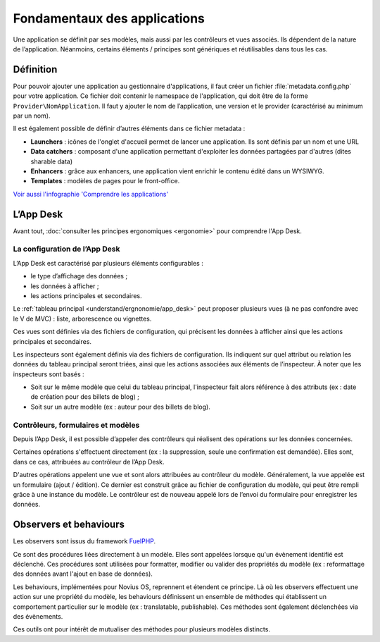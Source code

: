 Fondamentaux des applications
=============================

Une application se définit par ses modèles, mais aussi par les contrôleurs et vues associés. Ils dépendent de la nature
de l’application. Néanmoins, certains éléments / principes sont génériques et réutilisables dans tous les cas.


Définition
----------

Pour pouvoir ajouter une application au gestionnaire d'applications, il faut créer un fichier
:file:`metadata.config.php` pour votre application. Ce fichier doit contenir le namespace de l'application, qui doit
être de la forme ``Provider\NomApplication``. Il faut y ajouter le nom de l’application, une version et le provider
(caractérisé au minimum par un nom).

Il est également possible de définir d’autres éléments dans ce fichier metadata :

- **Launchers** : icônes de l'onglet d'accueil permet de lancer une application. Ils sont définis par un nom et une URL
- **Data catchers** : composant d'une application permettant d'exploiter les données partagées par d'autres (dites sharable data)
- **Enhancers** : grâce aux enhancers, une application vient enrichir le contenu édité dans un WYSIWYG.
- **Templates** : modèles de pages pour le front-office.

`Voir aussi l'infographie 'Comprendre les applications' <http://novius-os.github.com/docs/fr/applications.html>`_


L’App Desk
----------

Avant tout, :doc:`consulter les principes ergonomiques <ergonomie>` pour comprendre l'App Desk.


La configuration de l’App Desk
^^^^^^^^^^^^^^^^^^^^^^^^^^^^^^

L’App Desk est caractérisé par plusieurs éléments configurables :

- le type d’affichage des données ;
- les données à afficher ;
- les actions principales et secondaires.

Le :ref:`tableau principal <understand/ergnonomie/app_desk>` peut proposer plusieurs vues (à ne pas confondre avec
le V de MVC) : liste, arborescence ou vignettes.

Ces vues sont définies via des fichiers de configuration, qui précisent les données à afficher ainsi que les actions
principales et secondaires.

Les inspecteurs sont également définis via des fichiers de configuration. Ils indiquent sur quel attribut ou relation
les données du tableau principal seront triées, ainsi que les actions associées aux éléments de l’inspecteur. À noter
que les inspecteurs sont basés :

- Soit sur le même modèle que celui du tableau principal, l'inspecteur fait alors référence à des attributs (ex :
  date de création pour des billets de blog) ;
- Soit sur un autre modèle (ex : auteur pour des billets de blog).


Contrôleurs, formulaires et modèles
^^^^^^^^^^^^^^^^^^^^^^^^^^^^^^^^^^^

Depuis l’App Desk, il est possible d’appeler des contrôleurs qui réalisent des opérations sur les données concernées.

Certaines opérations s'effectuent directement (ex : la suppression, seule une confirmation est demandée). Elles sont,
dans ce cas, attribuées au contrôleur de l’App Desk.

D'autres opérations appelent une vue et sont alors attribuées au contrôleur du modèle. Généralement, la vue appelée
est un formulaire (ajout / édition). Ce dernier est construit grâce au fichier de configuration du modèle, qui peut
être rempli grâce à une instance du modèle. Le contrôleur est de nouveau appelé lors de l’envoi du formulaire pour
enregistrer les données.


Observers et behaviours
-----------------------

Les observers sont issus du framework `FuelPHP <http://dev-docs.fuelphp.com/packages/orm/observers/intro.html>`_.

Ce sont des procédures liées directement à un modèle. Elles sont appelées lorsque qu'un évènement identifié est
déclenché. Ces procédures sont utilisées pour formatter, modifier ou valider des propriétés du modèle (ex :
reformattage des données avant l'ajout en base de données).

Les behaviours, implémentées pour Novius OS, reprennent et étendent ce principe. Là où les observers effectuent une
action sur une propriété du modèle, les behaviours définissent un ensemble de méthodes qui établissent un comportement
particulier sur le modèle (ex : translatable, publishable). Ces méthodes sont également déclenchées via des évènements.

Ces outils ont pour intérêt de mutualiser des méthodes pour plusieurs modèles distincts.